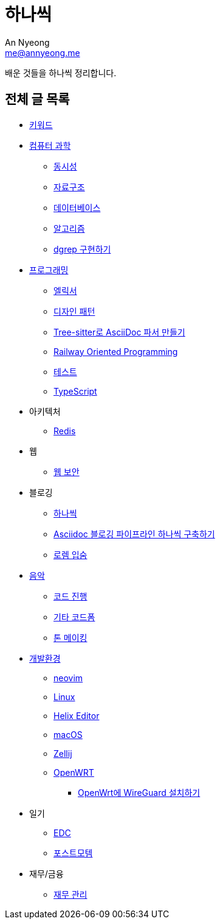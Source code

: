 = 하나씩
An Nyeong <me@annyeong.me>

배운 것들을 하나씩 정리합니다.

== 전체 글 목록

* <<keywords#,키워드>>

* <<computer-science#,컴퓨터 과학>>
** <<concurrency#,동시성>>
** <<data-structure#,자료구조>>
** <<database#,데이터베이스>>
** <<algorithm#,알고리즘>>
** <<dgrep#,dgrep 구현하기>>

* <<programming#,프로그래밍>>
** <<elixir#,엘릭서>>
** <<design-pattern#,디자인 패턴>>
** <<tree-sitter-asciidoc#,Tree-sitter로 AsciiDoc 파서 만들기>>
** <<railway-oriented-programming#,Railway Oriented Programming>>
** <<test#,테스트>>
** <<typescript#,TypeScript>>

* 아키텍처
** <<redis#,Redis>>

* 웹
** <<web-security#,웹 보안>>

* 블로깅
** <<hanassig#,하나씩>>
** <<asciidoc-blog-pipeline#,Asciidoc 블로깅 파이프라인 하나씩 구축하기>>
** <<lorem-ipsum#,로렘 입숨>>

* <<music#,음악>>
** <<chord-progression#,코드 진행>>
** <<guitar-chord-formation#,기타 코드폼>>
** <<tone-making#,톤 메이킹>>

* <<devenv#,개발환경>>
** <<neovim#,neovim>>
** <<linux#,Linux>>
** <<helix#,Helix Editor>>
** <<macos#,macOS>>
** <<zellij#,Zellij>>
** <<openwrt#,OpenWRT>>
*** <<openwrt-wireguard#,OpenWrt에 WireGuard 설치하기>>

* 일기
** <<edc#,EDC>>
** <<postmortem#,포스트모템>>

* 재무/금융
** <<finance#,재무 관리>>
